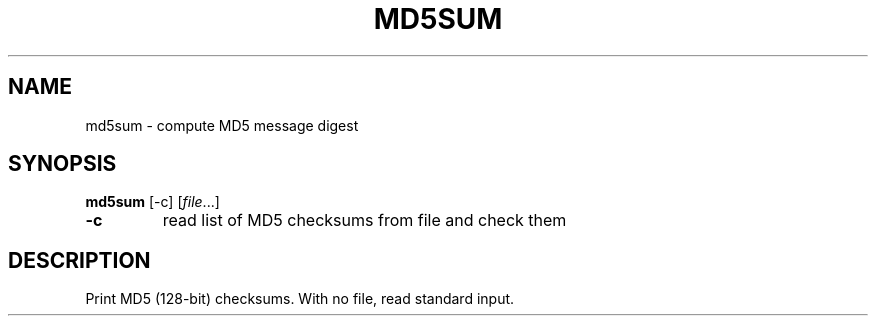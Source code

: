 .TH MD5SUM 1 sbase\-VERSION
.SH NAME
md5sum \- compute MD5 message digest
.SH SYNOPSIS
.B md5sum
.RB [\-c]
.RI [ file ...]
.TP
.B \-c
read list of MD5 checksums from file and check them
.SH DESCRIPTION
Print MD5 (128-bit) checksums. With no file, read standard input.
